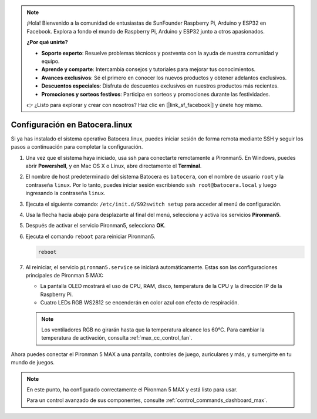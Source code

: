 .. note:: 

    ¡Hola! Bienvenido a la comunidad de entusiastas de SunFounder Raspberry Pi, Arduino y ESP32 en Facebook. Explora a fondo el mundo de Raspberry Pi, Arduino y ESP32 junto a otros apasionados.

    **¿Por qué unirte?**

    - **Soporte experto**: Resuelve problemas técnicos y postventa con la ayuda de nuestra comunidad y equipo.
    - **Aprende y comparte**: Intercambia consejos y tutoriales para mejorar tus conocimientos.
    - **Avances exclusivos**: Sé el primero en conocer los nuevos productos y obtener adelantos exclusivos.
    - **Descuentos especiales**: Disfruta de descuentos exclusivos en nuestros productos más recientes.
    - **Promociones y sorteos festivos**: Participa en sorteos y promociones durante las festividades.

    👉 ¿Listo para explorar y crear con nosotros? Haz clic en [|link_sf_facebook|] y únete hoy mismo.

.. _max_set_up_batocera:

Configuración en Batocera.linux
=========================================================

Si ya has instalado el sistema operativo Batocera.linux, puedes iniciar sesión de forma remota mediante SSH y seguir los pasos a continuación para completar la configuración.

#. Una vez que el sistema haya iniciado, usa ssh para conectarte remotamente a Pironman5. En Windows, puedes abrir **Powershell**, y en Mac OS X o Linux, abre directamente el **Terminal**.

   .. image:: img/batocera_powershell.png
      :width: 90%


#. El nombre de host predeterminado del sistema Batocera es ``batocera``, con el nombre de usuario ``root`` y la contraseña ``linux``. Por lo tanto, puedes iniciar sesión escribiendo ``ssh root@batocera.local`` y luego ingresando la contraseña ``linux``.

   .. image:: img/batocera_login.png
      :width: 90%

#. Ejecuta el siguiente comando: ``/etc/init.d/S92switch setup`` para acceder al menú de configuración.

   .. image:: img/batocera_configure.png  
      :width: 90%

#. Usa la flecha hacia abajo para desplazarte al final del menú, selecciona y activa los servicios **Pironman5**.

   .. image:: img/batocera_configure_pironman5.png
      :width: 90%

#. Después de activar el servicio Pironman5, selecciona **OK**.

   .. image:: img/batocera_configure_pironman5_ok.png
      :width: 90%

#. Ejecuta el comando ``reboot`` para reiniciar Pironman5.

   .. code-block:: shell

      reboot

#. Al reiniciar, el servicio ``pironman5.service`` se iniciará automáticamente. Estas son las configuraciones principales de Pironman 5 MAX:

   * La pantalla OLED mostrará el uso de CPU, RAM, disco, temperatura de la CPU y la dirección IP de la Raspberry Pi.
   * Cuatro LEDs RGB WS2812 se encenderán en color azul con efecto de respiración.

   .. note::

     Los ventiladores RGB no girarán hasta que la temperatura alcance los 60°C. Para cambiar la temperatura de activación, consulta :ref:`max_cc_control_fan`.

Ahora puedes conectar el Pironman 5 MAX a una pantalla, controles de juego, auriculares y más, y sumergirte en tu mundo de juegos.


.. note::

   En este punto, ha configurado correctamente el Pironman 5 MAX y está listo para usar.
   
   Para un control avanzado de sus componentes, consulte :ref:`control_commands_dashboard_max`.
